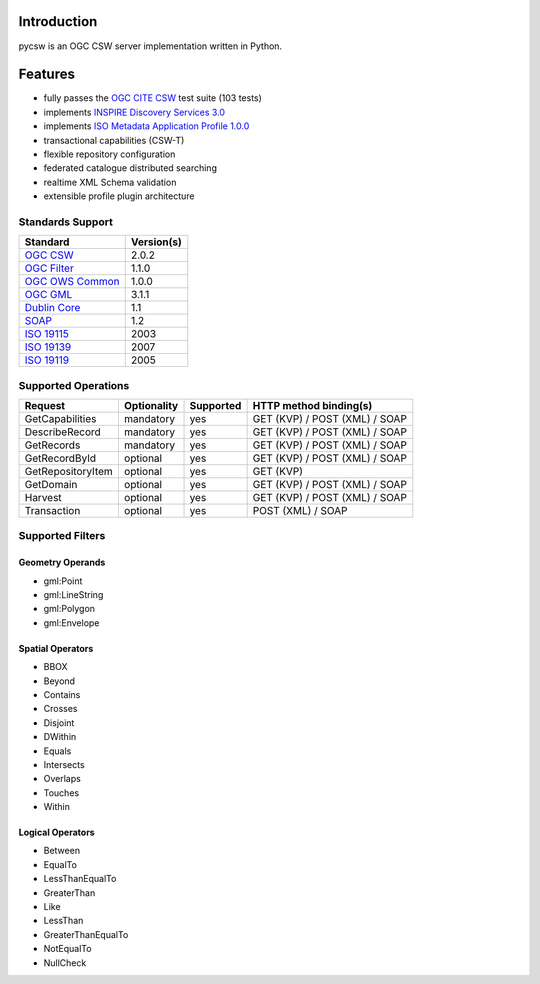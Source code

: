 .. _introduction:

Introduction
============

pycsw is an OGC CSW server implementation written in Python.

Features
========

- fully passes the `OGC CITE CSW`_ test suite (103 tests)
- implements `INSPIRE Discovery Services 3.0`_
- implements `ISO Metadata Application Profile 1.0.0`_
- transactional capabilities (CSW-T)
- flexible repository configuration
- federated catalogue distributed searching
- realtime XML Schema validation
- extensible profile plugin architecture

Standards Support
-----------------

+-------------------+------------+
| Standard          | Version(s) |
+===================+============+
| `OGC CSW`_        | 2.0.2      |
+-------------------+------------+
| `OGC Filter`_     | 1.1.0      |
+-------------------+------------+
| `OGC OWS Common`_ | 1.0.0      |
+-------------------+------------+
| `OGC GML`_        | 3.1.1      |
+-------------------+------------+
| `Dublin Core`_    | 1.1        |
+-------------------+------------+
| `SOAP`_           | 1.2        |
+-------------------+------------+
| `ISO 19115`_      | 2003       |
+-------------------+------------+
| `ISO 19139`_      | 2007       |
+-------------------+------------+
| `ISO 19119`_      | 2005       |
+-------------------+------------+

Supported Operations
--------------------

.. csv-table::
  :header: Request,Optionality,Supported,HTTP method binding(s)

  GetCapabilities,mandatory,yes,GET (KVP) / POST (XML) / SOAP
  DescribeRecord,mandatory,yes,GET (KVP) / POST (XML) / SOAP
  GetRecords,mandatory,yes,GET (KVP) / POST (XML) / SOAP
  GetRecordById,optional,yes,GET (KVP) / POST (XML) / SOAP
  GetRepositoryItem,optional,yes,GET (KVP)
  GetDomain,optional,yes,GET (KVP) / POST (XML) / SOAP
  Harvest,optional,yes,GET (KVP) / POST (XML) / SOAP
  Transaction,optional,yes,POST (XML) / SOAP

Supported Filters
-----------------

Geometry Operands
^^^^^^^^^^^^^^^^^

- gml:Point
- gml:LineString
- gml:Polygon
- gml:Envelope

Spatial Operators
^^^^^^^^^^^^^^^^^

- BBOX
- Beyond
- Contains
- Crosses
- Disjoint
- DWithin
- Equals
- Intersects
- Overlaps
- Touches
- Within

Logical Operators
^^^^^^^^^^^^^^^^^

- Between
- EqualTo
- LessThanEqualTo
- GreaterThan
- Like
- LessThan
- GreaterThanEqualTo
- NotEqualTo
- NullCheck

.. _`OGC CSW`: http://www.opengeospatial.org/standards/cat
.. _`ISO Metadata Application Profile 1.0.0`: http://portal.opengeospatial.org/files/?artifact_id=21460
.. _`OGC Filter`: http://www.opengeospatial.org/standards/filter
.. _`OGC OWS Common`: http://www.opengeospatial.org/standards/common
.. _`OGC GML`: http://www.opengeospatial.org/standards/gml
.. _`Dublin Core`: http://www.dublincore.org/
.. _`OGC CITE CSW`: http://cite.opengeospatial.org/test_engine/csw/2.0.2
.. _`SOAP`: http://www.w3.org/TR/soap/
.. _`INSPIRE Discovery Services 3.0`: http://inspire.jrc.ec.europa.eu/documents/Network_Services/TechnicalGuidance_DiscoveryServices_v3.0.pdf
.. _`ISO 19115`: http://www.iso.org/iso/catalogue_detail.htm?csnumber=26020
.. _`ISO 19139`: http://www.iso.org/iso/catalogue_detail.htm?csnumber=32557
.. _`ISO 19119`: http://www.iso.org/iso/iso_catalogue/catalogue_tc/catalogue_detail.htm?csnumber=39890
